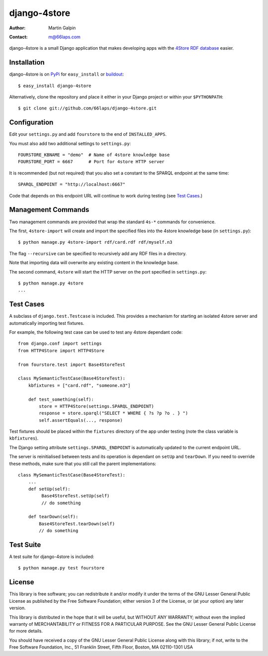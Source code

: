 django-4store
=============

:Author:
    Martin Galpin
:Contact:
    m@66laps.com

django-4store is a small Django application that makes developing
apps with the `4Store RDF database`_ easier.

Installation
------------

django-4store is on `PyPi`_ for ``easy_install`` or `buildout`_::

    $ easy_install django-4store

Alternatively, clone the repository and place it either in your Django
project or within your ``$PYTHONPATH``::

    $ git clone git://github.com/66laps/django-4store.git

Configuration
-------------

Edit your ``settings.py`` and add ``fourstore`` to the end of
``INSTALLED_APPS``.

You must also add two additional settings to ``settings.py``::

    FOURSTORE_KBNAME = "demo"  # Name of 4store knowledge base
    FOURSTORE_PORT = 6667      # Port for 4store HTTP server

It is recommended (but not required) that you also set a constant to
the SPARQL endpoint at the same time::

    SPARQL_ENDPOINT = "http://localhost:6667"

Code that depends on this endpoint URL will continue to work during
testing (see `Test Cases`_.)

Management Commands
-------------------

Two management commands are provided that wrap the standard ``4s-*``
commands for convenience.

The first, ``4store-import`` will create and import the specified
files into the 4store knowledge base (in ``settings.py``)::

    $ python manage.py 4store-import rdf/card.rdf rdf/myself.n3

The flag ``--recursive`` can be specified to recursively add any RDF
files in a directory.

Note that importing data will overwrite any existing content in the
knowledge base.

The second command, ``4store`` will start the HTTP server on the port
specified in ``settings.py``::

   $ python manage.py 4store
   ...

.. _`Test Cases`:

Test Cases
----------

A subclass of ``django.test.Testcase`` is included. This provides a
mechanism for starting an isolated 4store server and automatically
importing test fixtures.

For example, the following test case can be used to test any 4store
dependant code::

    from django.conf import settings
    from HTTP4Store import HTTP4Store

    from fourstore.test import Base4StoreTest

    class MySemanticTestCase(Base4StoreTest):
        kbfixtures = ["card.rdf", "someone.n3"]

	def test_something(self):
	    store = HTTP4Store(settings.SPARQL_ENDPOINT)
	    response = store.sparql("SELECT * WHERE { ?s ?p ?o . } ")
	    self.assertEquals(..., response)

Test fixtures should be placed within the ``fixtures`` directory of
the app under testing (note the class variable is ``kbfixtures``).

The Django setting attribute ``settings.SPARQL_ENDPOINT`` is
automatically updated to the current endpoint URL.

The server is reinitialised between tests and its operation is dependant
on ``setUp`` and ``tearDown``. If you need to override these methods,
make sure that you still call the parent implementations::

    class MySemanticTestCase(Base4StoreTest):
        ...
        def setUp(self):
             Base4StoreTest.setUp(self)
	     // do something

        def tearDown(self):
            Base4StoreTest.tearDown(self)
            // do something

Test Suite
----------

A test suite for django-4store is included::

    $ python manage.py test fourstore

License
-------

This library is free software; you can redistribute it and/or modify
it under the terms of the GNU Lesser General Public License as
published by the Free Software Foundation; either version 3 of the
License, or (at your option) any later version.

This library is distributed in the hope that it will be useful, but
WITHOUT ANY WARRANTY; without even the implied warranty of
MERCHANTABILITY or FITNESS FOR A PARTICULAR PURPOSE. See the GNU
Lesser General Public License for more details.

You should have received a copy of the GNU Lesser General Public
License along with this library; if not, write to the Free Software
Foundation, Inc., 51 Franklin Street, Fifth Floor, Boston, MA
02110-1301 USA

.. _`4Store RDF database`: http://www.4store.org
.. _`PyPI`: http://pypi.python.org/pypi?name=django-4store
.. _`buildout`: http://www.buildout.org/
